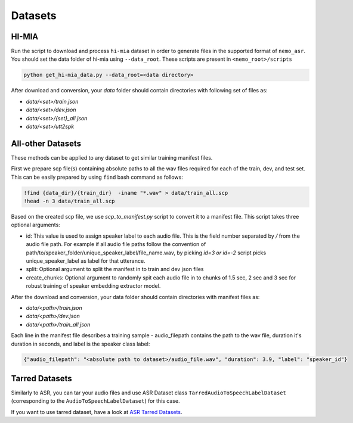 Datasets
========

.. _HI-MIA:

HI-MIA
--------

Run the script to download and process ``hi-mia`` dataset in order to generate files in the supported format of  ``nemo_asr``. You should set the data folder of 
hi-mia using ``--data_root``. These scripts are present in ``<nemo_root>/scripts``

.. code-block:: bash

    python get_hi-mia_data.py --data_root=<data directory> 

After download and conversion, your `data` folder should contain directories with following set of files as:

* `data/<set>/train.json`
* `data/<set>/dev.json` 
* `data/<set>/{set}_all.json` 
* `data/<set>/utt2spk`


All-other Datasets
------------------

These methods can be applied to any dataset to get similar training manifest files.

First we prepare scp file(s) containing absolute paths to all the wav files required for each of the train, dev, and test set. This can be easily prepared by using ``find`` bash command as follows:

.. code-block:: bash 

    !find {data_dir}/{train_dir}  -iname "*.wav" > data/train_all.scp
    !head -n 3 data/train_all.scp


Based on the created scp file, we use `scp_to_manifest.py` script to convert it to a manifest file. This script takes three optional arguments:

* id: This value is used to assign speaker label to each audio file. This is the field number separated by `/` from the audio file path. For example if all audio file paths follow the convention of path/to/speaker_folder/unique_speaker_label/file_name.wav, by picking `id=3 or id=-2` script picks unique_speaker_label as label for that utterance.
* split: Optional argument to split the manifest in to train and dev json files
* create_chunks: Optional argument to randomly spit each audio file in to chunks of 1.5 sec, 2 sec and 3 sec for robust training of speaker embedding extractor model.


After the download and conversion, your data folder should contain directories with manifest files as:
    
* `data/<path>/train.json`
* `data/<path>/dev.json`
* `data/<path>/train_all.json`
    
Each line in the manifest file describes a training sample - audio_filepath contains the path to the wav file, duration it's duration in seconds, and label is the speaker class label:

.. code-block:: json
    
    {"audio_filepath": "<absolute path to dataset>/audio_file.wav", "duration": 3.9, "label": "speaker_id"}


Tarred Datasets
---------------

Similarly to ASR, you can tar your audio files and use ASR Dataset class ``TarredAudioToSpeechLabelDataset`` (corresponding to the ``AudioToSpeechLabelDataset``) for this case.

If you want to use tarred dataset, have a look at `ASR Tarred Datasets <../datasets.html#tarred-datasets>`__.
